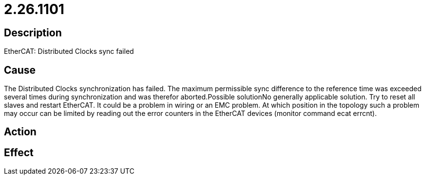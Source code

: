 = 2.26.1101
:imagesdir: img

== Description
EtherCAT: Distributed Clocks sync failed

== Cause

The Distributed Clocks synchronization has failed. The maximum permissible sync difference to the reference time was exceeded several times during synchronization and was therefor aborted.Possible solutionNo generally applicable solution. Try to reset all slaves and restart EtherCAT. It could be a problem in wiring or an EMC problem. At which position in the topology such a problem may occur can be limited by reading out the error counters in the EtherCAT devices (monitor command ecat errcnt).

== Action
 
 

== Effect
 

